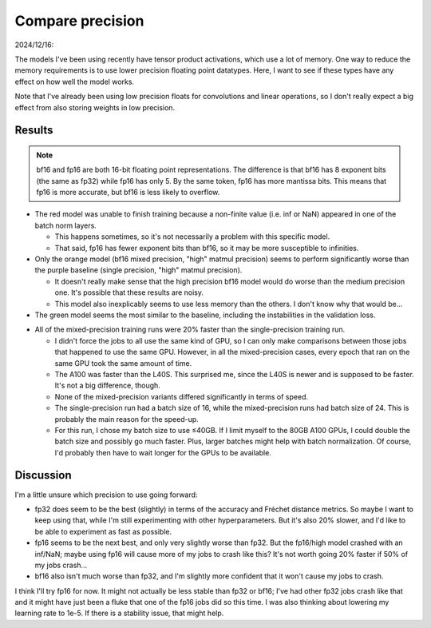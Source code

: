 *****************
Compare precision
*****************

2024/12/16:

The models I've been using recently have tensor product activations, which use 
a lot of memory.  One way to reduce the memory requirements is to use lower 
precision floating point datatypes.  Here, I want to see if these types have 
any effect on how well the model works.

Note that I've already been using low precision floats for convolutions and 
linear operations, so I don't really expect a big effect from also storing 
weights in low precision.

Results
=======
.. note:: 

  bf16 and fp16 are both 16-bit floating point representations.  The difference 
  is that bf16 has 8 exponent bits (the same as fp32) while fp16 has only 5.  
  By the same token, fp16 has more mantissa bits.  This means that fp16 is more 
  accurate, but bf16 is less likely to overflow.

.. figure:: compare_precision.svg

- The red model was unable to finish training because a non-finite value (i.e.  
  inf or NaN) appeared in one of the batch norm layers.

  - This happens sometimes, so it's not necessarily a problem with this 
    specific model.

  - That said, fp16 has fewer exponent bits than bf16, so it may be more 
    susceptible to infinities.

- Only the orange model (bf16 mixed precision, "high" matmul precision) seems 
  to perform significantly worse than the purple baseline (single precision, 
  "high" matmul precision).

  - It doesn't really make sense that the high precision bf16 model would do 
    worse than the medium precision one.  It's possible that these results are 
    noisy.

  - This model also inexplicably seems to use less memory than the others.  I 
    don't know why that would be...

- The green model seems the most similar to the baseline, including the 
  instabilities in the validation loss.

.. datatable:: epoch_times.csv

- All of the mixed-precision training runs were 20% faster than the 
  single-precision training run.

  - I didn't force the jobs to all use the same kind of GPU, so I can only make 
    comparisons between those jobs that happened to use the same GPU.  However, 
    in all the mixed-precision cases, every epoch that ran on the same GPU took 
    the same amount of time.

  - The A100 was faster than the L40S.  This surprised me, since the L40S is 
    newer and is supposed to be faster.  It's not a big difference, though.

  - None of the mixed-precision variants differed significantly in terms of 
    speed.

  - The single-precision run had a batch size of 16, while the mixed-precision 
    runs had batch size of 24.  This is probably the main reason for the 
    speed-up.

  - For this run, I chose my batch size to use ≤40GB.  If I limit myself to the 
    80GB A100 GPUs, I could double the batch size and possibly go much faster.  
    Plus, larger batches might help with batch normalization.  Of course, I'd 
    probably then have to wait longer for the GPUs to be available.

Discussion
==========
I'm a little unsure which precision to use going forward:

- fp32 does seem to be the best (slightly) in terms of the accuracy and Fréchet 
  distance metrics.  So maybe I want to keep using that, while I'm still 
  experimenting with other hyperparameters.  But it's also 20% slower, and I'd 
  like to be able to experiment as fast as possible.

- fp16 seems to be the next best, and only very slightly worse than fp32.  But 
  the fp16/high model crashed with an inf/NaN; maybe using fp16 will cause more 
  of my jobs to crash like this?  It's not worth going 20% faster if 50% of my 
  jobs crash...

- bf16 also isn't much worse than fp32, and I'm slightly more confident that it 
  won't cause my jobs to crash.

I think I'll try fp16 for now.  It might not actually be less stable than fp32 
or bf16; I've had other fp32 jobs crash like that and it might have just been a 
fluke that one of the fp16 jobs did so this time.  I was also thinking about 
lowering my learning rate to 1e-5.  If there is a stability issue, that might 
help.
